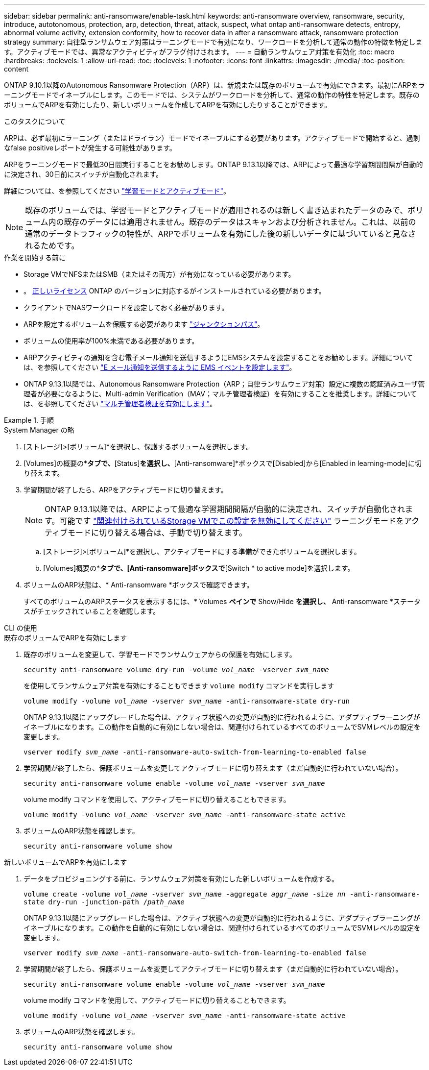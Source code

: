 ---
sidebar: sidebar 
permalink: anti-ransomware/enable-task.html 
keywords: anti-ransomware overview, ransomware, security, introduce, autotonomous, protection, arp, detection, threat, attack, suspect, what ontap anti-ransomware detects, entropy, abnormal volume activity, extension conformity, how to recover data in after a ransomware attack, ransomware protection strategy 
summary: 自律型ランサムウェア対策はラーニングモードで有効になり、ワークロードを分析して通常の動作の特徴を特定します。アクティブモードでは、異常なアクティビティがフラグ付けされます。 
---
= 自動ランサムウェア対策を有効化
:toc: macro
:hardbreaks:
:toclevels: 1
:allow-uri-read: 
:toc: 
:toclevels: 1
:nofooter: 
:icons: font
:linkattrs: 
:imagesdir: ./media/
:toc-position: content


[role="lead"]
ONTAP 9.10.1以降のAutonomous Ransomware Protection（ARP）は、新規または既存のボリュームで有効にできます。最初にARPをラーニングモードでイネーブルにします。このモードでは、システムがワークロードを分析して、通常の動作の特性を特定します。既存のボリュームでARPを有効にしたり、新しいボリュームを作成してARPを有効にしたりすることができます。

.このタスクについて
ARPは、必ず最初にラーニング（またはドライラン）モードでイネーブルにする必要があります。アクティブモードで開始すると、過剰なfalse positiveレポートが発生する可能性があります。

ARPをラーニングモードで最低30日間実行することをお勧めします。ONTAP 9.13.1以降では、ARPによって最適な学習期間間隔が自動的に決定され、30日前にスイッチが自動化されます。

詳細については、を参照してください link:index.html#learning-and-active-modes["学習モードとアクティブモード"]。


NOTE: 既存のボリュームでは、学習モードとアクティブモードが適用されるのは新しく書き込まれたデータのみで、ボリューム内の既存のデータには適用されません。既存のデータはスキャンおよび分析されません。これは、以前の通常のデータトラフィックの特性が、ARPでボリュームを有効にした後の新しいデータに基づいていると見なされるためです。

.作業を開始する前に
* Storage VMでNFSまたはSMB（またはその両方）が有効になっている必要があります。
* 。 xref:index.html[正しいライセンス] ONTAP のバージョンに対応するがインストールされている必要があります。
* クライアントでNASワークロードを設定しておく必要があります。
* ARPを設定するボリュームを保護する必要があります link:../concepts/namespaces-junction-points-concept.html["ジャンクションパス"^]。
* ボリュームの使用率が100%未満である必要があります。
* ARPアクティビティの通知を含む電子メール通知を送信するようにEMSシステムを設定することをお勧めします。詳細については、を参照してください link:../error-messages/configure-ems-events-send-email-task.html["E メール通知を送信するように EMS イベントを設定します"^]。
* ONTAP 9.13.1以降では、Autonomous Ransomware Protection（ARP；自律ランサムウェア対策）設定に複数の認証済みユーザ管理者が必要になるように、Multi-admin Verification（MAV；マルチ管理者検証）を有効にすることを推奨します。詳細については、を参照してください link:../multi-admin-verify/enable-disable-task.html["マルチ管理者検証を有効にします"^]。


.手順
[role="tabbed-block"]
====
.System Manager の略
--
. [ストレージ]>[ボリューム]*を選択し、保護するボリュームを選択します。
. [Volumes]の概要の*[Security]*タブで、*[Status]*を選択し、*[Anti-ransomware]*ボックスで[Disabled]から[Enabled in learning-mode]に切り替えます。
. 学習期間が終了したら、ARPをアクティブモードに切り替えます。
+

NOTE: ONTAP 9.13.1以降では、ARPによって最適な学習期間間隔が自動的に決定され、スイッチが自動化されます。可能です link:../anti-ransomware/enable-default-task.html["関連付けられているStorage VMでこの設定を無効にしてください"] ラーニングモードをアクティブモードに切り替える場合は、手動で切り替えます。

+
.. [ストレージ]>[ボリューム]*を選択し、アクティブモードにする準備ができたボリュームを選択します。
.. [Volumes]概要の*[Security]*タブで、[Anti-ransomware]ボックスで*[Switch * to active mode]を選択します。


. ボリュームのARP状態は、* Anti-ransomware *ボックスで確認できます。
+
すべてのボリュームのARPステータスを表示するには、* Volumes *ペインで* Show/Hide *を選択し、* Anti-ransomware *ステータスがチェックされていることを確認します。



--
.CLI の使用
--
.既存のボリュームでARPを有効にします
. 既存のボリュームを変更して、学習モードでランサムウェアからの保護を有効にします。
+
`security anti-ransomware volume dry-run -volume _vol_name_ -vserver _svm_name_`

+
を使用してランサムウェア対策を有効にすることもできます `volume modify` コマンドを実行します

+
`volume modify -volume _vol_name_ -vserver _svm_name_ -anti-ransomware-state dry-run`

+
ONTAP 9.13.1以降にアップグレードした場合は、アクティブ状態への変更が自動的に行われるように、アダプティブラーニングがイネーブルになります。この動作を自動的に有効にしない場合は、関連付けられているすべてのボリュームでSVMレベルの設定を変更します。

+
`vserver modify _svm_name_ -anti-ransomware-auto-switch-from-learning-to-enabled false`

. 学習期間が終了したら、保護ボリュームを変更してアクティブモードに切り替えます（まだ自動的に行われていない場合）。
+
`security anti-ransomware volume enable -volume _vol_name_ -vserver _svm_name_`

+
volume modify コマンドを使用して、アクティブモードに切り替えることもできます。

+
`volume modify -volume _vol_name_ -vserver _svm_name_ -anti-ransomware-state active`

. ボリュームのARP状態を確認します。
+
`security anti-ransomware volume show`



.新しいボリュームでARPを有効にします
. データをプロビジョニングする前に、ランサムウェア対策を有効にした新しいボリュームを作成する。
+
`volume create -volume _vol_name_ -vserver _svm_name_  -aggregate _aggr_name_ -size _nn_ -anti-ransomware-state dry-run -junction-path /_path_name_`

+
ONTAP 9.13.1以降にアップグレードした場合は、アクティブ状態への変更が自動的に行われるように、アダプティブラーニングがイネーブルになります。この動作を自動的に有効にしない場合は、関連付けられているすべてのボリュームでSVMレベルの設定を変更します。

+
`vserver modify _svm_name_ -anti-ransomware-auto-switch-from-learning-to-enabled false`

. 学習期間が終了したら、保護ボリュームを変更してアクティブモードに切り替えます（まだ自動的に行われていない場合）。
+
`security anti-ransomware volume enable -volume _vol_name_ -vserver _svm_name_`

+
volume modify コマンドを使用して、アクティブモードに切り替えることもできます。

+
`volume modify -volume _vol_name_ -vserver _svm_name_ -anti-ransomware-state active`

. ボリュームのARP状態を確認します。
+
`security anti-ransomware volume show`



--
====